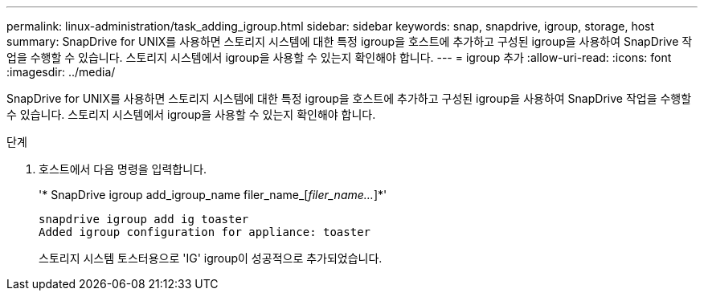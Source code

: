 ---
permalink: linux-administration/task_adding_igroup.html 
sidebar: sidebar 
keywords: snap, snapdrive, igroup, storage, host 
summary: SnapDrive for UNIX를 사용하면 스토리지 시스템에 대한 특정 igroup을 호스트에 추가하고 구성된 igroup을 사용하여 SnapDrive 작업을 수행할 수 있습니다. 스토리지 시스템에서 igroup을 사용할 수 있는지 확인해야 합니다. 
---
= igroup 추가
:allow-uri-read: 
:icons: font
:imagesdir: ../media/


[role="lead"]
SnapDrive for UNIX를 사용하면 스토리지 시스템에 대한 특정 igroup을 호스트에 추가하고 구성된 igroup을 사용하여 SnapDrive 작업을 수행할 수 있습니다. 스토리지 시스템에서 igroup을 사용할 수 있는지 확인해야 합니다.

.단계
. 호스트에서 다음 명령을 입력합니다.
+
'* SnapDrive igroup add_igroup_name filer_name_[_filer_name..._]*'

+
[listing]
----
snapdrive igroup add ig toaster
Added igroup configuration for appliance: toaster
----
+
스토리지 시스템 토스터용으로 'IG' igroup이 성공적으로 추가되었습니다.


